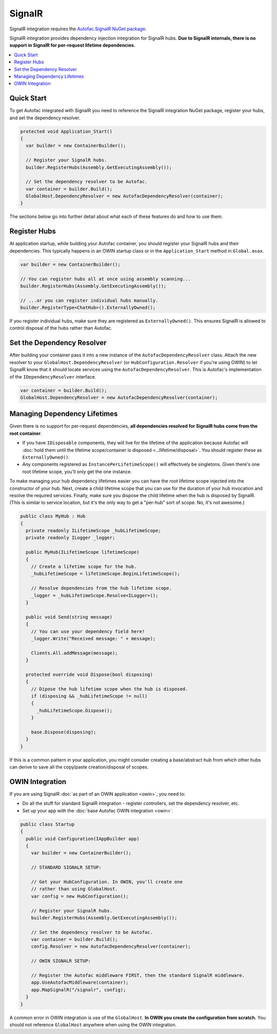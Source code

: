 =======
SignalR
=======

SignalR integration requires the `Autofac.SignalR NuGet package <https://nuget.org/packages/Autofac.SignalR/>`_.

SignalR integration provides dependency injection integration for SignalR hubs. **Due to SignalR internals, there is no support in SignalR for per-request lifetime dependencies.**

.. contents::
  :local:

Quick Start
===========
To get Autofac integrated with SignalR you need to reference the SignalR integration NuGet package, register your hubs, and set the dependency resolver.

.. sourcecode:: csharp

    protected void Application_Start()
    {
      var builder = new ContainerBuilder();

      // Register your SignalR hubs.
      builder.RegisterHubs(Assembly.GetExecutingAssembly());

      // Set the dependency resolver to be Autofac.
      var container = builder.Build();
      GlobalHost.DependencyResolver = new AutofacDependencyResolver(container);
    }

The sections below go into further detail about what each of these features do and how to use them.

Register Hubs
=============

At application startup, while building your Autofac container, you should register your SignalR hubs and their dependencies. This typically happens in an OWIN startup class or in the ``Application_Start`` method in ``Global.asax``.

.. sourcecode:: csharp

    var builder = new ContainerBuilder();

    // You can register hubs all at once using assembly scanning...
    builder.RegisterHubs(Assembly.GetExecutingAssembly());

    // ...or you can register individual hubs manually.
    builder.RegisterType<ChatHub>().ExternallyOwned();

If you register individual hubs, make sure they are registered as ``ExternallyOwned()``. This ensures SignalR is allowed to control disposal of the hubs rather than Autofac.

Set the Dependency Resolver
===========================

After building your container pass it into a new instance of the ``AutofacDependencyResolver`` class. Attach the new resolver to your ``GlobalHost.DependencyResolver`` (or ``HubConfiguration.Resolver`` if you're using OWIN) to let SignalR know that it should locate services using the ``AutofacDependencyResolver``. This is Autofac's implementation of the ``IDependencyResolver`` interface.

.. sourcecode:: csharp

    var container = builder.Build();
    GlobalHost.DependencyResolver = new AutofacDependencyResolver(container);

Managing Dependency Lifetimes
=============================

Given there is no support for per-request dependencies, **all dependencies resolved for SignalR hubs come from the root container**.

- If you have ``IDisposable`` components, they will live for the lifetime of the application because Autofac will :doc:`hold them until the lifetime scope/container is disposed <../lifetime/disposal>`. You should register these as ``ExternallyOwned()``.
- Any components registered as ``InstancePerLifetimeScope()`` will effectively be singletons. Given there's one root lifetime scope, you'll only get the one instance.

To make managing your hub dependency lifetimes easier you can have the root lifetime scope injected into the constructor of your hub. Next, create a child lifetime scope that you can use for the duration of your hub invocation and resolve the required services. Finally, make sure you dispose the child lifetime when the hub is disposed by SignalR. (This is similar to service location, but it's the only way to get a "per-hub" sort of scope. No, it's not awesome.)

.. sourcecode:: csharp

    public class MyHub : Hub
    {
      private readonly ILifetimeScope _hubLifetimeScope;
      private readonly ILogger _logger;

      public MyHub(ILifetimeScope lifetimeScope)
      {
        // Create a lifetime scope for the hub.
        _hubLifetimeScope = lifetimeScope.BeginLifetimeScope();

        // Resolve dependencies from the hub lifetime scope.
        _logger = _hubLifetimeScope.Resolve<ILogger>();
      }

      public void Send(string message)
      {
        // You can use your dependency field here!
        _logger.Write("Received message: " + message);

        Clients.All.addMessage(message);
      }

      protected override void Dispose(bool disposing)
      {
        // Dipose the hub lifetime scope when the hub is disposed.
        if (disposing && _hubLifetimeScope != null)
        {
          _hubLifetimeScope.Dispose();
        }

        base.Dispose(disposing);
      }
    }

If this is a common pattern in your application, you might consider creating a base/abstract hub from which other hubs can derive to save all the copy/paste creation/disposal of scopes.

OWIN Integration
================

If you are using SignalR :doc:`as part of an OWIN application <owin>`, you need to:

* Do all the stuff for standard SignalR integration - register controllers, set the dependency resolver, etc.
* Set up your app with the :doc:`base Autofac OWIN integration <owin>`.

.. sourcecode:: csharp

    public class Startup
    {
      public void Configuration(IAppBuilder app)
      {
        var builder = new ContainerBuilder();

        // STANDARD SIGNALR SETUP:

        // Get your HubConfiguration. In OWIN, you'll create one
        // rather than using GlobalHost.
        var config = new HubConfiguration();

        // Register your SignalR hubs.
        builder.RegisterHubs(Assembly.GetExecutingAssembly());

        // Set the dependency resolver to be Autofac.
        var container = builder.Build();
        config.Resolver = new AutofacDependencyResolver(container);

        // OWIN SIGNALR SETUP:

        // Register the Autofac middleware FIRST, then the standard SignalR middleware.
        app.UseAutofacMiddleware(container);
        app.MapSignalR("/signalr", config);
      }
    }

A common error in OWIN integration is use of the ``GlobalHost``. **In OWIN you create the configuration from scratch.** You should not reference ``GlobalHost`` anywhere when using the OWIN integration.
